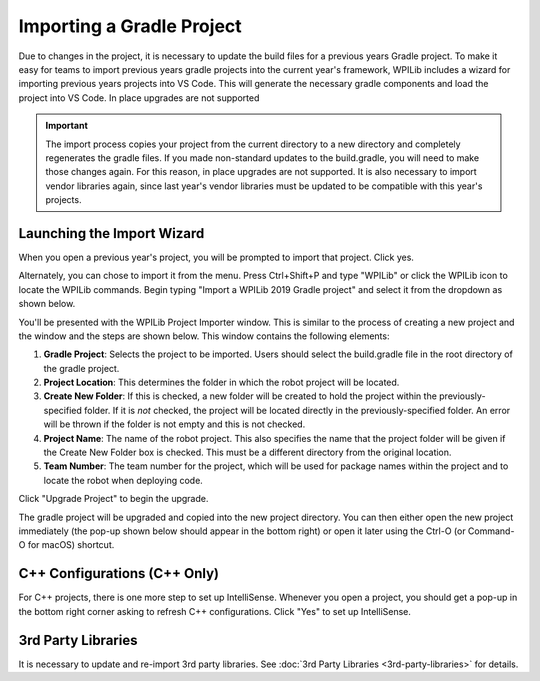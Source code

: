 Importing a Gradle Project
==========================

Due to changes in the project, it is necessary to update the build files for a previous years Gradle project. To make it easy for teams to import previous years gradle projects into the current year's framework, WPILib includes a wizard for importing previous years projects into VS Code. This will generate the necessary gradle components and load the project into VS Code. In place upgrades are not supported

.. important:: The import process copies your project from the current directory to a new directory and completely regenerates the gradle files. If you made non-standard updates to the build.gradle, you will need to make those changes again. For this reason, in place upgrades are not supported. It is also necessary to import vendor libraries again, since last year's vendor libraries must be updated to be compatible with this year's projects.

Launching the Import Wizard
---------------------------

.. image:: images/importing-previous-project/ImportPopup.png

When you open a previous year's project, you will be prompted to import that project. Click yes.

Alternately, you can chose to import it from the menu. Press Ctrl+Shift+P and type "WPILib" or click the WPILib icon to locate the WPILib commands. Begin typing "Import a WPILib 2019 Gradle project" and select it from the dropdown as shown below.

.. image:: images/importing-previous-project/ImportGradleMenu.png

.. image:: images/importing-previous-project/VSCodeImport.png

You'll be presented with the WPILib Project Importer window. This is similar to the process of creating a new project and the window and the steps are shown below.  This window contains the following elements:

1. **Gradle Project**: Selects the project to be imported.  Users should select the build.gradle file in the root directory of the gradle project.
2. **Project Location**: This determines the folder in which the robot project will be located.
3. **Create New Folder**: If this is checked, a new folder will be created to hold the project within the previously-specified folder.  If it is *not* checked, the project will be located directly in the previously-specified folder.  An error will be thrown if the folder is not empty and this is not checked.
4. **Project Name**: The name of the robot project.  This also specifies the name that the project folder will be given if the Create New Folder box is checked. This must be a different directory from the original location.
5. **Team Number**: The team number for the project, which will be used for package names within the project and to locate the robot when deploying code.

Click "Upgrade Project" to begin the upgrade.

The gradle project will be upgraded and copied into the new project directory. You can then either open the new project immediately (the pop-up shown below should appear in the bottom right) or open it later using the Ctrl-O (or Command-O for macOS) shortcut.

.. image:: images/importing-eclipse-project/opening-project.png

C++ Configurations (C++ Only)
-----------------------------

For C++ projects, there is one more step to set up IntelliSense. Whenever you open a project, you should get a pop-up in the bottom right corner asking to refresh C++ configurations.  Click "Yes" to set up IntelliSense.

.. image:: images/importing-eclipse-project/cpp-configurations.png

3rd Party Libraries
-------------------

It is necessary to update and re-import 3rd party libraries. See :doc:`3rd Party Libraries <3rd-party-libraries>` for details.

